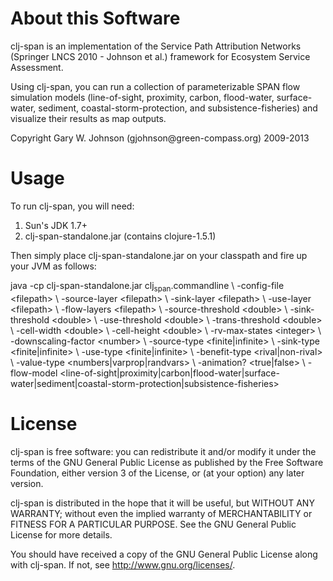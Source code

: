 * About this Software

clj-span is an implementation of the Service Path Attribution Networks
(Springer LNCS 2010 - Johnson et al.) framework for Ecosystem Service
Assessment.

Using clj-span, you can run a collection of parameterizable SPAN flow
simulation models (line-of-sight, proximity, carbon, flood-water,
surface-water, sediment, coastal-storm-protection, and
subsistence-fisheries) and visualize their results as map outputs.

Copyright Gary W. Johnson (gjohnson@green-compass.org) 2009-2013

* Usage

To run clj-span, you will need:

1) Sun's JDK 1.7+
2) clj-span-standalone.jar (contains clojure-1.5.1)

Then simply place clj-span-standalone.jar on your classpath and fire
up your JVM as follows:

java -cp clj-span-standalone.jar clj_span.commandline \
     -config-file        <filepath>                 \
     -source-layer       <filepath>                 \
     -sink-layer         <filepath>                 \
     -use-layer          <filepath>                 \
     -flow-layers        <filepath>                 \
     -source-threshold   <double>                   \
     -sink-threshold     <double>                   \
     -use-threshold      <double>                   \
     -trans-threshold    <double>                   \
     -cell-width         <double>                   \
     -cell-height        <double>                   \
     -rv-max-states      <integer>                  \
     -downscaling-factor <number>                   \
     -source-type        <finite|infinite>          \
     -sink-type          <finite|infinite>          \
     -use-type           <finite|infinite>          \
     -benefit-type       <rival|non-rival>          \
     -value-type         <numbers|varprop|randvars> \
     -animation?         <true|false>               \
     -flow-model         <line-of-sight|proximity|carbon|flood-water|surface-water|sediment|coastal-storm-protection|subsistence-fisheries>

* License

clj-span is free software: you can redistribute it and/or modify it
under the terms of the GNU General Public License as published by the
Free Software Foundation, either version 3 of the License, or (at your
option) any later version.

clj-span is distributed in the hope that it will be useful, but
WITHOUT ANY WARRANTY; without even the implied warranty of
MERCHANTABILITY or FITNESS FOR A PARTICULAR PURPOSE.  See the GNU
General Public License for more details.

You should have received a copy of the GNU General Public License
along with clj-span.  If not, see <http://www.gnu.org/licenses/>.
